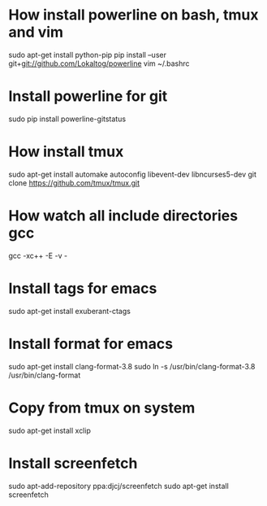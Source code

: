 * How install powerline on bash, tmux and vim
  sudo apt-get install python-pip
  pip install --user git+git://github.com/Lokaltog/powerline
  vim ~/.bashrc
* Install powerline for git
  sudo pip install powerline-gitstatus
* How install tmux
  sudo apt-get install automake autoconfig libevent-dev libncurses5-dev
  git clone https://github.com/tmux/tmux.git
* How watch all include directories gcc
  gcc -xc++ -E -v -
* Install tags for emacs
  sudo apt-get install exuberant-ctags
* Install format for emacs
  sudo apt-get install clang-format-3.8
  sudo ln -s /usr/bin/clang-format-3.8 /usr/bin/clang-format
* Copy from tmux on system
  sudo apt-get install xclip
* Install screenfetch
  sudo apt-add-repository ppa:djcj/screenfetch
  sudo apt-get install screenfetch
